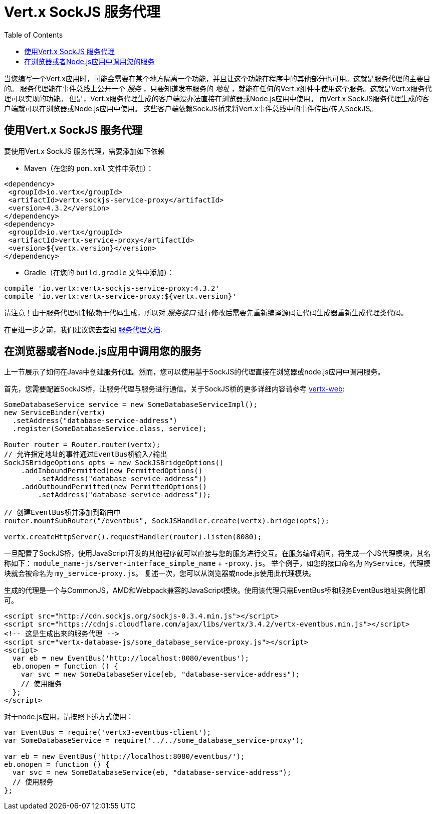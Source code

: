 = Vert.x SockJS 服务代理
:toc: left

当您编写一个Vert.x应用时，可能会需要在某个地方隔离一个功能，并且让这个功能在程序中的其他部分也可用。这就是服务代理的主要目的。
服务代理能在事件总线上公开一个 _服务_ ，只要知道发布服务的 _地址_ ，就能在任何的Vert.x组件中使用这个服务。这就是Vert.x服务代理可以实现的功能。
但是，Vert.x服务代理生成的客户端没办法直接在浏览器或Node.js应用中使用。
而Vert.x SockJS服务代理生成的客户端就可以在浏览器或Node.js应用中使用。
这些客户端依赖SockJS桥来将Vert.x事件总线中的事件传出/传入SockJS。

[[_using_vert_x_sockjs_service_proxy]]
== 使用Vert.x SockJS 服务代理

要使用Vert.x SockJS 服务代理，需要添加如下依赖

* Maven（在您的 `pom.xml` 文件中添加）：

[source,xml,subs="+attributes"]
----
<dependency>
 <groupId>io.vertx</groupId>
 <artifactId>vertx-sockjs-service-proxy</artifactId>
 <version>4.3.2</version>
</dependency>
<dependency>
 <groupId>io.vertx</groupId>
 <artifactId>vertx-service-proxy</artifactId>
 <version>${vertx.version}</version>
</dependency>
----

* Gradle（在您的 `build.gradle` 文件中添加）：

[source,groovy,subs="+attributes"]
----
compile 'io.vertx:vertx-sockjs-service-proxy:4.3.2'
compile 'io.vertx:vertx-service-proxy:${vertx.version}'
----

请注意！由于服务代理机制依赖于代码生成，所以对 _服务接口_ 进行修改后需要先重新编译源码让代码生成器重新生成代理类代码。

在更进一步之前，我们建议您去查阅 http://vertx.io/docs/vertx-service-proxy/java[服务代理文档].

[[_consuming_your_service_from_a_browser_or_from_node_js]]
== 在浏览器或者Node.js应用中调用您的服务

上一节展示了如何在Java中创建服务代理。然而，您可以使用基于SockJS的代理直接在浏览器或node.js应用中调用服务。

首先，您需要配置SockJS桥，让服务代理与服务进行通信。关于SockJS桥的更多详细内容请参考
http://vertx.io/docs/vertx-web/java/#_sockjs_event_bus_bridge[vertx-web]:

[source, java]
----
SomeDatabaseService service = new SomeDatabaseServiceImpl();
new ServiceBinder(vertx)
  .setAddress("database-service-address")
  .register(SomeDatabaseService.class, service);

Router router = Router.router(vertx);
// 允许指定地址的事件通过EventBus桥输入/输出
SockJSBridgeOptions opts = new SockJSBridgeOptions()
    .addInboundPermitted(new PermittedOptions()
        .setAddress("database-service-address"))
    .addOutboundPermitted(new PermittedOptions()
        .setAddress("database-service-address"));

// 创建EventBus桥并添加到路由中
router.mountSubRouter("/eventbus", SockJSHandler.create(vertx).bridge(opts));

vertx.createHttpServer().requestHandler(router).listen(8080);
----

一旦配置了SockJS桥，使用JavaScript开发的其他程序就可以直接与您的服务进行交互。在服务编译期间，将生成一个JS代理模块，其名称如下：
`module_name-js/server-interface_simple_name` + `-proxy.js`。 举个例子，如您的接口命名为 `MyService`，代理模块就会被命名为 `my_service-proxy.js`。
复述一次，您可以从浏览器或node.js使用此代理模块。

生成的代理是一个与CommonJS，AMD和Webpack兼容的JavaScript模块。使用该代理只需EventBus桥和服务EventBus地址实例化即可。 

[source, js]
----
<script src="http://cdn.sockjs.org/sockjs-0.3.4.min.js"></script>
<script src="https://cdnjs.cloudflare.com/ajax/libs/vertx/3.4.2/vertx-eventbus.min.js"></script>
<!-- 这是生成出来的服务代理 -->
<script src="vertx-database-js/some_database_service-proxy.js"></script>
<script>
  var eb = new EventBus('http://localhost:8080/eventbus');
  eb.onopen = function () {
    var svc = new SomeDatabaseService(eb, "database-service-address");
    // 使用服务
  };
</script>
----

对于node.js应用，请按照下述方式使用：

[source,js]
----
var EventBus = require('vertx3-eventbus-client');
var SomeDatabaseService = require('../../some_database_service-proxy');

var eb = new EventBus('http://localhost:8080/eventbus/');
eb.onopen = function () {
  var svc = new SomeDatabaseService(eb, "database-service-address");
  // 使用服务
};
----
